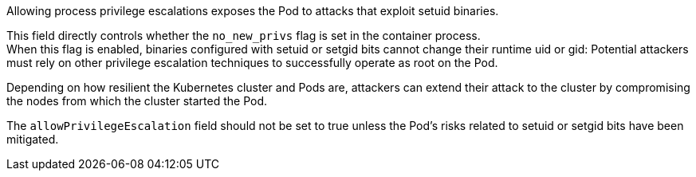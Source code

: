 Allowing process privilege escalations exposes the Pod to attacks that exploit
setuid binaries.

This field directly controls whether the `no_new_privs` flag is set in the
container process. +
When this flag is enabled, binaries configured with setuid or setgid bits
cannot change their runtime uid or gid: Potential attackers must rely on other
privilege escalation techniques to successfully operate as root on the Pod.

Depending on how resilient the Kubernetes cluster and Pods are, attackers can
extend their attack to the cluster by compromising the nodes from which the
cluster started the Pod.

The `allowPrivilegeEscalation` field should not be set to true unless the Pod's
risks related to setuid or setgid bits have been mitigated.